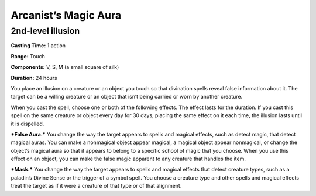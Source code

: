 
.. _srd:arcanists-magic-aura:

Arcanist’s Magic Aura
-------------------------------------------------------------

2nd-level illusion
^^^^^^^^^^^^^^^^^^

**Casting Time:** 1 action

**Range:** Touch

**Components:** V, S, M (a small square of silk)

**Duration:** 24 hours

You place an illusion on a creature or an object you touch so that
divination spells reveal false information about it. The target can be a
willing creature or an object that isn’t being carried or worn by
another creature.

When you cast the spell, choose one or both of the following effects.
The effect lasts for the duration. If you cast this spell on the same
creature or object every day for 30 days, placing the same effect on it
each time, the illusion lasts until it is dispelled.

***False Aura.*** You change the way the target appears to spells and
magical effects, such as detect magic, that detect magical auras. You
can make a nonmagical object appear magical, a magical object appear
nonmagical, or change the object’s magical aura so that it appears to
belong to a specific school of magic that you choose. When you use this
effect on an object, you can make the false magic apparent to any
creature that handles the item.

***Mask.*** You change the way the target appears to spells and magical
effects that detect creature types, such as a paladin’s Divine Sense or
the trigger of a symbol spell. You choose a creature type and other
spells and magical effects treat the target as if it were a creature of
that type or of that alignment.
